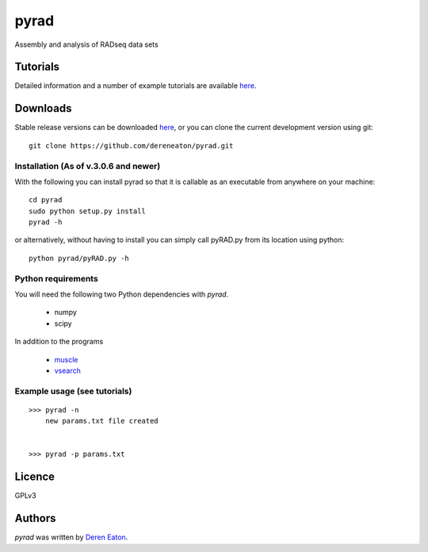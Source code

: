 pyrad
=====

Assembly and analysis of RADseq data sets


Tutorials
---------

Detailed information and a number of example tutorials are 
available `here <http://www.dereneaton.com/software/pyrad/>`_.    


Downloads
---------

Stable release versions can be downloaded `here <https://github.com/dereneaton/pyrad/releases>`_, or you can clone the current development version using git:

::

    git clone https://github.com/dereneaton/pyrad.git



Installation (As of v.3.0.6 and newer)
^^^^^^^^^^^^^^^^^
With the following you can install pyrad so that it is callable as an executable from anywhere on your machine:

::

    cd pyrad
    sudo python setup.py install
    pyrad -h    

or alternatively, without having to install you can simply call pyRAD.py from its location using python:

::

    python pyrad/pyRAD.py -h


Python requirements
^^^^^^^^^^^^^^^^^^^
You will need the following two Python dependencies with `pyrad`.

 * numpy
 * scipy

In addition to the programs  

 * `muscle <www.drive5.com/muscle/downloads>`_
 * `vsearch <https://github.com/torognes/vsearch>`_

Example usage (see tutorials)
^^^^^^^^^^^^^^^^^^^
::

    >>> pyrad -n  
        new params.txt file created


    >>> pyrad -p params.txt 



Licence
-------
GPLv3  


Authors
-------

`pyrad` was written by `Deren Eaton <deren.eaton@yale.edu>`_.

